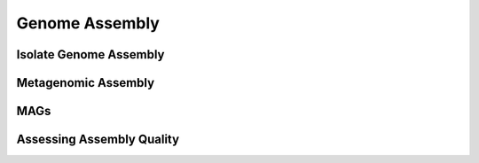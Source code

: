 
===============
Genome Assembly
===============

.. _bioinformatic_pipelines-isolate:

-----------------------
Isolate Genome Assembly
-----------------------



.. _bioinformatic_pipelines-metagenomics:

--------------------
Metagenomic Assembly
--------------------



.. _bioinformatic_pipelines-mags:

----
MAGs
----


.. _bioinformatic_pipelines-quality:

--------------------------
Assessing Assembly Quality
--------------------------

